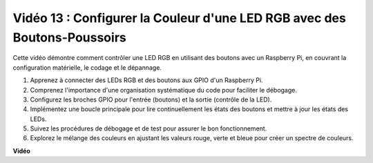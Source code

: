 Vidéo 13 : Configurer la Couleur d'une LED RGB avec des Boutons-Poussoirs
=======================================================================================

Cette vidéo démontre comment contrôler une LED RGB en utilisant des boutons avec un Raspberry Pi, en couvrant la configuration matérielle, le codage et le dépannage.

1. Apprenez à connecter des LEDs RGB et des boutons aux GPIO d'un Raspberry Pi.
2. Comprenez l'importance d'une organisation systématique du code pour faciliter le débogage.
3. Configurez les broches GPIO pour l'entrée (boutons) et la sortie (contrôle de la LED).
4. Implémentez une boucle principale pour lire continuellement les états des boutons et mettre à jour les états des LEDs.
5. Suivez les procédures de débogage et de test pour assurer le bon fonctionnement.
6. Explorez le mélange des couleurs en ajustant les valeurs rouge, verte et bleue pour créer un spectre de couleurs.

**Vidéo**

.. raw:: html

    <iframe width="700" height="500" src="https://www.youtube.com/embed/UpkPVeAdcNQ?si=T1QLOYhpr0HWRKJ2" title="Lecteur vidéo YouTube" frameborder="0" allow="accelerometer; autoplay; clipboard-write; encrypted-media; gyroscope; picture-in-picture; web-share" allowfullscreen></iframe>


